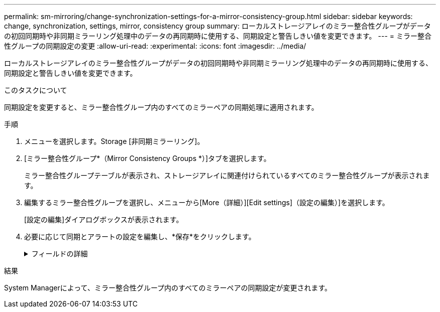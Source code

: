 ---
permalink: sm-mirroring/change-synchronization-settings-for-a-mirror-consistency-group.html 
sidebar: sidebar 
keywords: change, synchronization, settings, mirror, consistency group 
summary: ローカルストレージアレイのミラー整合性グループがデータの初回同期時や非同期ミラーリング処理中のデータの再同期時に使用する、同期設定と警告しきい値を変更できます。 
---
= ミラー整合性グループの同期設定の変更
:allow-uri-read: 
:experimental: 
:icons: font
:imagesdir: ../media/


[role="lead"]
ローカルストレージアレイのミラー整合性グループがデータの初回同期時や非同期ミラーリング処理中のデータの再同期時に使用する、同期設定と警告しきい値を変更できます。

.このタスクについて
同期設定を変更すると、ミラー整合性グループ内のすべてのミラーペアの同期処理に適用されます。

.手順
. メニューを選択します。Storage [非同期ミラーリング]。
. [ミラー整合性グループ*（Mirror Consistency Groups *）]タブを選択します。
+
ミラー整合性グループテーブルが表示され、ストレージアレイに関連付けられているすべてのミラー整合性グループが表示されます。

. 編集するミラー整合性グループを選択し、メニューから[More（詳細）][Edit settings]（設定の編集）]を選択します。
+
[設定の編集]ダイアログボックスが表示されます。

. 必要に応じて同期とアラートの設定を編集し、*保存*をクリックします。
+
.フィールドの詳細
[%collapsible]
====
|===
| フィールド | 説明 


 a| 
ミラーペアを同期する方法を選択...
 a| 
リモートストレージアレイのミラーペアの同期を手動で行うか自動で行うかを指定します。

** **手動**–リモートストレージアレイ上のミラーペアを手動で同期する場合に選択します
** **自動、**–リモートストレージアレイのミラーペアを自動的に同期する場合は、前の更新の開始から次の更新の開始までの間隔を指定します。デフォルトの間隔は10分です。




 a| 
アラートを受け取る条件を選択...
 a| 
同期方法を自動に設定した場合は、次のアラートを設定します。

** **同期**–同期が完了していないというアラートがSystem Managerから送信されるまでの時間を設定します。
** **リモートリカバリポイント**–リモートストレージアレイのリカバリポイントデータが指定した制限時間より古くなったことを示すアラートがSystem Managerから送信されるまでの時間制限を設定します。期限は、前回の更新の終了時点からの経過時間で定義します。
** **リザーブ容量のしきい値**–リザーブ容量が指定した値を超えるとSystem Managerからアラートが送信され、リザーブ容量のしきい値に近づいていることが通知されます。しきい値は、残りの容量の割合で定義します。


|===
====


.結果
System Managerによって、ミラー整合性グループ内のすべてのミラーペアの同期設定が変更されます。
